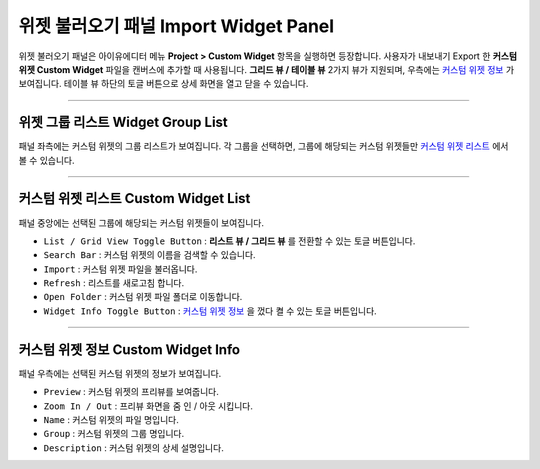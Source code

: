 .. _커스텀 위젯 리스트 : #custom-widget-list
.. _커스텀 위젯 정보 : #custom-widget-info




위젯 불러오기 패널 Import Widget Panel
==================================

위젯 불러오기 패널은 아이유에디터 메뉴 **Project > Custom Widget** 항목을 실행하면 등장합니다. 사용자가 내보내기 Export 한 **커스텀 위젯 Custom Widget** 파일을 캔버스에 추가할 때 사용됩니다. **그리드 뷰 / 테이블 뷰** 2가지 뷰가 지원되며, 우측에는 `커스텀 위젯 정보`_ 가 보여집니다. 테이블 뷰 하단의 토글 버튼으로 상세 화면을 열고 닫을 수 있습니다. 

.. image:: resource/iu_manual_panel_import_widget.png


----------


위젯 그룹 리스트 Widget Group List
----------------------------

패널 좌측에는 커스텀 위젯의 그룹 리스트가 보여집니다. 각 그룹을 선택하면, 그룹에 해당되는 커스텀 위젯들만 `커스텀 위젯 리스트`_ 에서 볼 수 있습니다.


----------


커스텀 위젯 리스트 Custom Widget List
-------------------------------

패널 중앙에는 선택된 그룹에 해당되는 커스텀 위젯들이 보여집니다. 

* ``List / Grid View Toggle Button`` : **리스트 뷰 / 그리드 뷰** 를 전환할 수 있는 토글 버튼입니다.
* ``Search Bar`` : 커스텀 위젯의 이름을 검색할 수 있습니다.
* ``Import`` : 커스텀 위젯 파일을 불러옵니다.
* ``Refresh`` : 리스트를 새로고침 합니다.
* ``Open Folder`` : 커스텀 위젯 파일 폴더로 이동합니다.
* ``Widget Info Toggle Button`` : `커스텀 위젯 정보`_ 을 껐다 켤 수 있는 토글 버튼입니다.


----------


커스텀 위젯 정보 Custom Widget Info
------------------------------

패널 우측에는 선택된 커스텀 위젯의 정보가 보여집니다. 

* ``Preview`` : 커스텀 위젯의 프리뷰를 보여줍니다.
* ``Zoom In / Out`` : 프리뷰 화면을 줌 인 / 아웃 시킵니다.
* ``Name`` : 커스텀 위젯의 파일 명입니다.
* ``Group`` : 커스텀 위젯의 그룹 명입니다.
* ``Description`` : 커스텀 위젯의 상세 설명입니다.




